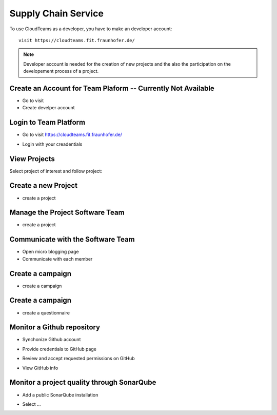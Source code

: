 ========
Supply Chain Service
========

To use CloudTeams as a developer, you have to make an developer account::

	visit https://cloudteams.fit.fraunhofer.de/

.. note::
    Developer account is needed for the creation of new projects and the also the participation on the developement process of a project.


Create an Account for Team Plaform  -- **Currently Not Available**
--------

- Go to visit 
- Create develper account

Login to Team Platform  
--------

- Go to visit https://cloudteams.fit.fraunhofer.de/
.. image:: assets/logindev1.png
- Login with your creadentials

View Projects
------------

Select project of interest and follow project:

.. image:: assets/teamdashboardv1.png

Create a new Project
----------

- create a project
.. image:: assets/createprojectv1.png


Manage the Project Software Team
----------

- create a project
.. image:: assets/manageteam.png


Communicate with the Software Team
----------

- Open micro blogging page
- Communicate with each member

.. image:: assets/microbloggingv1.png


Create a campaign
----------

- create a campaign
.. image:: assets/campaign1.png


Create a campaign
----------

- create a questionnaire
.. image:: assets/createquestionnairev1.png


Monitor a Github repository
----------

- Synchonize Github account
.. image:: assets/githubsync.png
- Provide credentials to GitHub page
.. image:: assets/githubauthentication.png
- Review and accept requested permissions on GitHub
.. image:: assets/githubpermissions.png
- View GitHub info
.. image:: assets/githubresults.png

Monitor a project quality through SonarQube
----------

- Add a public SonarQube installation 
.. image:: assets/sonarsetup.png
- Select ...



